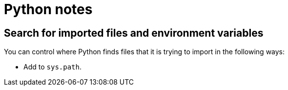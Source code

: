 = Python notes

== Search for imported files and environment variables

You can control where Python finds files that it is trying to import
in the following ways:

- Add to `sys.path`.